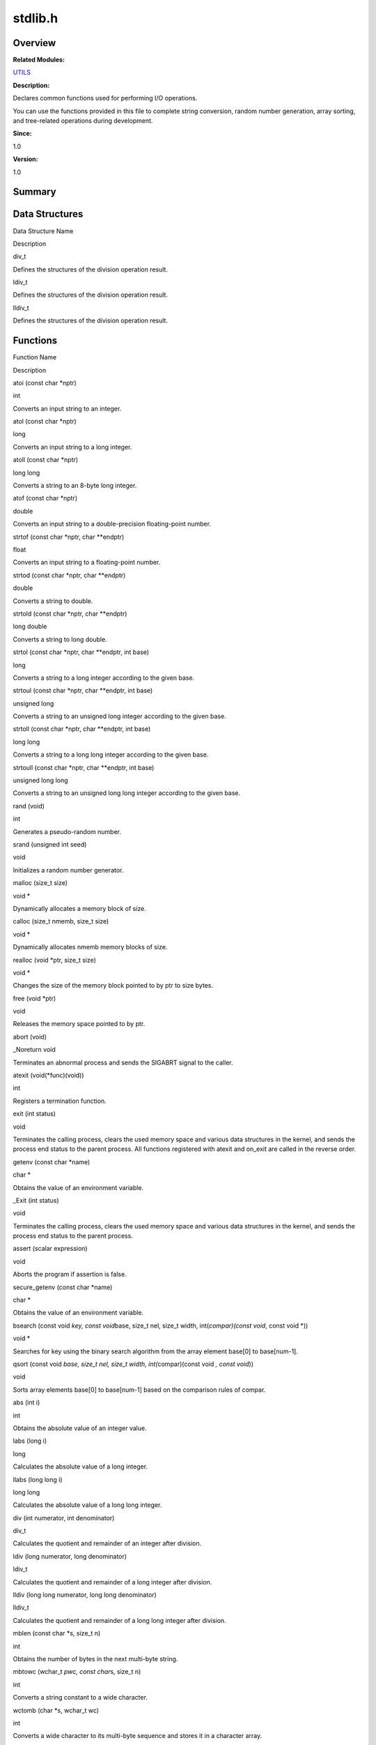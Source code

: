 stdlib.h
========

**Overview**\ 
--------------

**Related Modules:**

`UTILS <utils.rst>`__

**Description:**

Declares common functions used for performing I/O operations.

You can use the functions provided in this file to complete string
conversion, random number generation, array sorting, and tree-related
operations during development.

**Since:**

1.0

**Version:**

1.0

**Summary**\ 
-------------

Data Structures
---------------

.. raw:: html

   <table>

.. raw:: html

   <thead align="left">

.. raw:: html

   <tr id="row127512637084832">

.. raw:: html

   <th class="cellrowborder" valign="top" width="50%" id="mcps1.1.3.1.1">

.. raw:: html

   <p id="p1680630344084832">

Data Structure Name

.. raw:: html

   </p>

.. raw:: html

   </th>

.. raw:: html

   <th class="cellrowborder" valign="top" width="50%" id="mcps1.1.3.1.2">

.. raw:: html

   <p id="p928033290084832">

Description

.. raw:: html

   </p>

.. raw:: html

   </th>

.. raw:: html

   </tr>

.. raw:: html

   </thead>

.. raw:: html

   <tbody>

.. raw:: html

   <tr id="row1748123506084832">

.. raw:: html

   <td class="cellrowborder" valign="top" width="50%" headers="mcps1.1.3.1.1 ">

.. raw:: html

   <p id="p655384254084832">

div_t

.. raw:: html

   </p>

.. raw:: html

   </td>

.. raw:: html

   <td class="cellrowborder" valign="top" width="50%" headers="mcps1.1.3.1.2 ">

.. raw:: html

   <p id="p2093190203084832">

Defines the structures of the division operation result.

.. raw:: html

   </p>

.. raw:: html

   </td>

.. raw:: html

   </tr>

.. raw:: html

   <tr id="row105110466084832">

.. raw:: html

   <td class="cellrowborder" valign="top" width="50%" headers="mcps1.1.3.1.1 ">

.. raw:: html

   <p id="p556094150084832">

ldiv_t

.. raw:: html

   </p>

.. raw:: html

   </td>

.. raw:: html

   <td class="cellrowborder" valign="top" width="50%" headers="mcps1.1.3.1.2 ">

.. raw:: html

   <p id="p307598728084832">

Defines the structures of the division operation result.

.. raw:: html

   </p>

.. raw:: html

   </td>

.. raw:: html

   </tr>

.. raw:: html

   <tr id="row540001421084832">

.. raw:: html

   <td class="cellrowborder" valign="top" width="50%" headers="mcps1.1.3.1.1 ">

.. raw:: html

   <p id="p1833860202084832">

lldiv_t

.. raw:: html

   </p>

.. raw:: html

   </td>

.. raw:: html

   <td class="cellrowborder" valign="top" width="50%" headers="mcps1.1.3.1.2 ">

.. raw:: html

   <p id="p474333151084832">

Defines the structures of the division operation result.

.. raw:: html

   </p>

.. raw:: html

   </td>

.. raw:: html

   </tr>

.. raw:: html

   </tbody>

.. raw:: html

   </table>

Functions
---------

.. raw:: html

   <table>

.. raw:: html

   <thead align="left">

.. raw:: html

   <tr id="row714379489084832">

.. raw:: html

   <th class="cellrowborder" valign="top" width="50%" id="mcps1.1.3.1.1">

.. raw:: html

   <p id="p1505502967084832">

Function Name

.. raw:: html

   </p>

.. raw:: html

   </th>

.. raw:: html

   <th class="cellrowborder" valign="top" width="50%" id="mcps1.1.3.1.2">

.. raw:: html

   <p id="p306642401084832">

Description

.. raw:: html

   </p>

.. raw:: html

   </th>

.. raw:: html

   </tr>

.. raw:: html

   </thead>

.. raw:: html

   <tbody>

.. raw:: html

   <tr id="row1209749793084832">

.. raw:: html

   <td class="cellrowborder" valign="top" width="50%" headers="mcps1.1.3.1.1 ">

.. raw:: html

   <p id="p1748058286084832">

atoi (const char \*nptr)

.. raw:: html

   </p>

.. raw:: html

   </td>

.. raw:: html

   <td class="cellrowborder" valign="top" width="50%" headers="mcps1.1.3.1.2 ">

.. raw:: html

   <p id="p798207353084832">

int

.. raw:: html

   </p>

.. raw:: html

   <p id="p1722566886084832">

Converts an input string to an integer.

.. raw:: html

   </p>

.. raw:: html

   </td>

.. raw:: html

   </tr>

.. raw:: html

   <tr id="row1112957820084832">

.. raw:: html

   <td class="cellrowborder" valign="top" width="50%" headers="mcps1.1.3.1.1 ">

.. raw:: html

   <p id="p574025708084832">

atol (const char \*nptr)

.. raw:: html

   </p>

.. raw:: html

   </td>

.. raw:: html

   <td class="cellrowborder" valign="top" width="50%" headers="mcps1.1.3.1.2 ">

.. raw:: html

   <p id="p2100424477084832">

long

.. raw:: html

   </p>

.. raw:: html

   <p id="p494946342084832">

Converts an input string to a long integer.

.. raw:: html

   </p>

.. raw:: html

   </td>

.. raw:: html

   </tr>

.. raw:: html

   <tr id="row717775844084832">

.. raw:: html

   <td class="cellrowborder" valign="top" width="50%" headers="mcps1.1.3.1.1 ">

.. raw:: html

   <p id="p740509951084832">

atoll (const char \*nptr)

.. raw:: html

   </p>

.. raw:: html

   </td>

.. raw:: html

   <td class="cellrowborder" valign="top" width="50%" headers="mcps1.1.3.1.2 ">

.. raw:: html

   <p id="p911654043084832">

long long

.. raw:: html

   </p>

.. raw:: html

   <p id="p348757352084832">

Converts a string to an 8-byte long integer.

.. raw:: html

   </p>

.. raw:: html

   </td>

.. raw:: html

   </tr>

.. raw:: html

   <tr id="row1351061174084832">

.. raw:: html

   <td class="cellrowborder" valign="top" width="50%" headers="mcps1.1.3.1.1 ">

.. raw:: html

   <p id="p231722885084832">

atof (const char \*nptr)

.. raw:: html

   </p>

.. raw:: html

   </td>

.. raw:: html

   <td class="cellrowborder" valign="top" width="50%" headers="mcps1.1.3.1.2 ">

.. raw:: html

   <p id="p704423958084832">

double

.. raw:: html

   </p>

.. raw:: html

   <p id="p976155908084832">

Converts an input string to a double-precision floating-point number.

.. raw:: html

   </p>

.. raw:: html

   </td>

.. raw:: html

   </tr>

.. raw:: html

   <tr id="row676874445084832">

.. raw:: html

   <td class="cellrowborder" valign="top" width="50%" headers="mcps1.1.3.1.1 ">

.. raw:: html

   <p id="p1161422051084832">

strtof (const char \*nptr, char \**endptr)

.. raw:: html

   </p>

.. raw:: html

   </td>

.. raw:: html

   <td class="cellrowborder" valign="top" width="50%" headers="mcps1.1.3.1.2 ">

.. raw:: html

   <p id="p2045658898084832">

float

.. raw:: html

   </p>

.. raw:: html

   <p id="p352201677084832">

Converts an input string to a floating-point number.

.. raw:: html

   </p>

.. raw:: html

   </td>

.. raw:: html

   </tr>

.. raw:: html

   <tr id="row1992642683084832">

.. raw:: html

   <td class="cellrowborder" valign="top" width="50%" headers="mcps1.1.3.1.1 ">

.. raw:: html

   <p id="p1106188049084832">

strtod (const char \*nptr, char \**endptr)

.. raw:: html

   </p>

.. raw:: html

   </td>

.. raw:: html

   <td class="cellrowborder" valign="top" width="50%" headers="mcps1.1.3.1.2 ">

.. raw:: html

   <p id="p1410959504084832">

double

.. raw:: html

   </p>

.. raw:: html

   <p id="p1795710674084832">

Converts a string to double.

.. raw:: html

   </p>

.. raw:: html

   </td>

.. raw:: html

   </tr>

.. raw:: html

   <tr id="row1920348406084832">

.. raw:: html

   <td class="cellrowborder" valign="top" width="50%" headers="mcps1.1.3.1.1 ">

.. raw:: html

   <p id="p1683345467084832">

strtold (const char \*nptr, char \**endptr)

.. raw:: html

   </p>

.. raw:: html

   </td>

.. raw:: html

   <td class="cellrowborder" valign="top" width="50%" headers="mcps1.1.3.1.2 ">

.. raw:: html

   <p id="p739945931084832">

long double

.. raw:: html

   </p>

.. raw:: html

   <p id="p1918766759084832">

Converts a string to long double.

.. raw:: html

   </p>

.. raw:: html

   </td>

.. raw:: html

   </tr>

.. raw:: html

   <tr id="row1336163533084832">

.. raw:: html

   <td class="cellrowborder" valign="top" width="50%" headers="mcps1.1.3.1.1 ">

.. raw:: html

   <p id="p1026574721084832">

strtol (const char \*nptr, char \**endptr, int base)

.. raw:: html

   </p>

.. raw:: html

   </td>

.. raw:: html

   <td class="cellrowborder" valign="top" width="50%" headers="mcps1.1.3.1.2 ">

.. raw:: html

   <p id="p380625717084832">

long

.. raw:: html

   </p>

.. raw:: html

   <p id="p1698089987084832">

Converts a string to a long integer according to the given base.

.. raw:: html

   </p>

.. raw:: html

   </td>

.. raw:: html

   </tr>

.. raw:: html

   <tr id="row2085102307084832">

.. raw:: html

   <td class="cellrowborder" valign="top" width="50%" headers="mcps1.1.3.1.1 ">

.. raw:: html

   <p id="p1846766153084832">

strtoul (const char \*nptr, char \**endptr, int base)

.. raw:: html

   </p>

.. raw:: html

   </td>

.. raw:: html

   <td class="cellrowborder" valign="top" width="50%" headers="mcps1.1.3.1.2 ">

.. raw:: html

   <p id="p595943290084832">

unsigned long

.. raw:: html

   </p>

.. raw:: html

   <p id="p44100387084832">

Converts a string to an unsigned long integer according to the given
base.

.. raw:: html

   </p>

.. raw:: html

   </td>

.. raw:: html

   </tr>

.. raw:: html

   <tr id="row1253348033084832">

.. raw:: html

   <td class="cellrowborder" valign="top" width="50%" headers="mcps1.1.3.1.1 ">

.. raw:: html

   <p id="p1806731374084832">

strtoll (const char \*nptr, char \**endptr, int base)

.. raw:: html

   </p>

.. raw:: html

   </td>

.. raw:: html

   <td class="cellrowborder" valign="top" width="50%" headers="mcps1.1.3.1.2 ">

.. raw:: html

   <p id="p1123597797084832">

long long

.. raw:: html

   </p>

.. raw:: html

   <p id="p1569635353084832">

Converts a string to a long long integer according to the given base.

.. raw:: html

   </p>

.. raw:: html

   </td>

.. raw:: html

   </tr>

.. raw:: html

   <tr id="row1300064742084832">

.. raw:: html

   <td class="cellrowborder" valign="top" width="50%" headers="mcps1.1.3.1.1 ">

.. raw:: html

   <p id="p42939229084832">

strtoull (const char \*nptr, char \**endptr, int base)

.. raw:: html

   </p>

.. raw:: html

   </td>

.. raw:: html

   <td class="cellrowborder" valign="top" width="50%" headers="mcps1.1.3.1.2 ">

.. raw:: html

   <p id="p1087519029084832">

unsigned long long

.. raw:: html

   </p>

.. raw:: html

   <p id="p2076296619084832">

Converts a string to an unsigned long long integer according to the
given base.

.. raw:: html

   </p>

.. raw:: html

   </td>

.. raw:: html

   </tr>

.. raw:: html

   <tr id="row136827969084832">

.. raw:: html

   <td class="cellrowborder" valign="top" width="50%" headers="mcps1.1.3.1.1 ">

.. raw:: html

   <p id="p208394531084832">

rand (void)

.. raw:: html

   </p>

.. raw:: html

   </td>

.. raw:: html

   <td class="cellrowborder" valign="top" width="50%" headers="mcps1.1.3.1.2 ">

.. raw:: html

   <p id="p2064072032084832">

int

.. raw:: html

   </p>

.. raw:: html

   <p id="p430704822084832">

Generates a pseudo-random number.

.. raw:: html

   </p>

.. raw:: html

   </td>

.. raw:: html

   </tr>

.. raw:: html

   <tr id="row603041640084832">

.. raw:: html

   <td class="cellrowborder" valign="top" width="50%" headers="mcps1.1.3.1.1 ">

.. raw:: html

   <p id="p379859689084832">

srand (unsigned int seed)

.. raw:: html

   </p>

.. raw:: html

   </td>

.. raw:: html

   <td class="cellrowborder" valign="top" width="50%" headers="mcps1.1.3.1.2 ">

.. raw:: html

   <p id="p1590042034084832">

void

.. raw:: html

   </p>

.. raw:: html

   <p id="p1400044291084832">

Initializes a random number generator.

.. raw:: html

   </p>

.. raw:: html

   </td>

.. raw:: html

   </tr>

.. raw:: html

   <tr id="row791044016084832">

.. raw:: html

   <td class="cellrowborder" valign="top" width="50%" headers="mcps1.1.3.1.1 ">

.. raw:: html

   <p id="p1028840323084832">

malloc (size_t size)

.. raw:: html

   </p>

.. raw:: html

   </td>

.. raw:: html

   <td class="cellrowborder" valign="top" width="50%" headers="mcps1.1.3.1.2 ">

.. raw:: html

   <p id="p1023808841084832">

void \*

.. raw:: html

   </p>

.. raw:: html

   <p id="p2141908212084832">

Dynamically allocates a memory block of size.

.. raw:: html

   </p>

.. raw:: html

   </td>

.. raw:: html

   </tr>

.. raw:: html

   <tr id="row746486176084832">

.. raw:: html

   <td class="cellrowborder" valign="top" width="50%" headers="mcps1.1.3.1.1 ">

.. raw:: html

   <p id="p790813357084832">

calloc (size_t nmemb, size_t size)

.. raw:: html

   </p>

.. raw:: html

   </td>

.. raw:: html

   <td class="cellrowborder" valign="top" width="50%" headers="mcps1.1.3.1.2 ">

.. raw:: html

   <p id="p909345304084832">

void \*

.. raw:: html

   </p>

.. raw:: html

   <p id="p1879870317084832">

Dynamically allocates nmemb memory blocks of size.

.. raw:: html

   </p>

.. raw:: html

   </td>

.. raw:: html

   </tr>

.. raw:: html

   <tr id="row1769670915084832">

.. raw:: html

   <td class="cellrowborder" valign="top" width="50%" headers="mcps1.1.3.1.1 ">

.. raw:: html

   <p id="p1947998272084832">

realloc (void \*ptr, size_t size)

.. raw:: html

   </p>

.. raw:: html

   </td>

.. raw:: html

   <td class="cellrowborder" valign="top" width="50%" headers="mcps1.1.3.1.2 ">

.. raw:: html

   <p id="p567818960084832">

void \*

.. raw:: html

   </p>

.. raw:: html

   <p id="p1113211466084832">

Changes the size of the memory block pointed to by ptr to size bytes.

.. raw:: html

   </p>

.. raw:: html

   </td>

.. raw:: html

   </tr>

.. raw:: html

   <tr id="row1303731371084832">

.. raw:: html

   <td class="cellrowborder" valign="top" width="50%" headers="mcps1.1.3.1.1 ">

.. raw:: html

   <p id="p33880578084832">

free (void \*ptr)

.. raw:: html

   </p>

.. raw:: html

   </td>

.. raw:: html

   <td class="cellrowborder" valign="top" width="50%" headers="mcps1.1.3.1.2 ">

.. raw:: html

   <p id="p874506695084832">

void

.. raw:: html

   </p>

.. raw:: html

   <p id="p2137545266084832">

Releases the memory space pointed to by ptr.

.. raw:: html

   </p>

.. raw:: html

   </td>

.. raw:: html

   </tr>

.. raw:: html

   <tr id="row445301393084832">

.. raw:: html

   <td class="cellrowborder" valign="top" width="50%" headers="mcps1.1.3.1.1 ">

.. raw:: html

   <p id="p864404086084832">

abort (void)

.. raw:: html

   </p>

.. raw:: html

   </td>

.. raw:: html

   <td class="cellrowborder" valign="top" width="50%" headers="mcps1.1.3.1.2 ">

.. raw:: html

   <p id="p269857679084832">

\_Noreturn void

.. raw:: html

   </p>

.. raw:: html

   <p id="p685761061084832">

Terminates an abnormal process and sends the SIGABRT signal to the
caller.

.. raw:: html

   </p>

.. raw:: html

   </td>

.. raw:: html

   </tr>

.. raw:: html

   <tr id="row1807323102084832">

.. raw:: html

   <td class="cellrowborder" valign="top" width="50%" headers="mcps1.1.3.1.1 ">

.. raw:: html

   <p id="p1134742345084832">

atexit (void(*func)(void))

.. raw:: html

   </p>

.. raw:: html

   </td>

.. raw:: html

   <td class="cellrowborder" valign="top" width="50%" headers="mcps1.1.3.1.2 ">

.. raw:: html

   <p id="p1296076036084832">

int

.. raw:: html

   </p>

.. raw:: html

   <p id="p196059231084832">

Registers a termination function.

.. raw:: html

   </p>

.. raw:: html

   </td>

.. raw:: html

   </tr>

.. raw:: html

   <tr id="row82208269084832">

.. raw:: html

   <td class="cellrowborder" valign="top" width="50%" headers="mcps1.1.3.1.1 ">

.. raw:: html

   <p id="p1970958983084832">

exit (int status)

.. raw:: html

   </p>

.. raw:: html

   </td>

.. raw:: html

   <td class="cellrowborder" valign="top" width="50%" headers="mcps1.1.3.1.2 ">

.. raw:: html

   <p id="p1632314361084832">

void

.. raw:: html

   </p>

.. raw:: html

   <p id="p1730600708084832">

Terminates the calling process, clears the used memory space and various
data structures in the kernel, and sends the process end status to the
parent process. All functions registered with atexit and on_exit are
called in the reverse order.

.. raw:: html

   </p>

.. raw:: html

   </td>

.. raw:: html

   </tr>

.. raw:: html

   <tr id="row2074483036084832">

.. raw:: html

   <td class="cellrowborder" valign="top" width="50%" headers="mcps1.1.3.1.1 ">

.. raw:: html

   <p id="p1310015515084832">

getenv (const char \*name)

.. raw:: html

   </p>

.. raw:: html

   </td>

.. raw:: html

   <td class="cellrowborder" valign="top" width="50%" headers="mcps1.1.3.1.2 ">

.. raw:: html

   <p id="p547927553084832">

char \*

.. raw:: html

   </p>

.. raw:: html

   <p id="p1535463229084832">

Obtains the value of an environment variable.

.. raw:: html

   </p>

.. raw:: html

   </td>

.. raw:: html

   </tr>

.. raw:: html

   <tr id="row1096475904084832">

.. raw:: html

   <td class="cellrowborder" valign="top" width="50%" headers="mcps1.1.3.1.1 ">

.. raw:: html

   <p id="p376654299084832">

\_Exit (int status)

.. raw:: html

   </p>

.. raw:: html

   </td>

.. raw:: html

   <td class="cellrowborder" valign="top" width="50%" headers="mcps1.1.3.1.2 ">

.. raw:: html

   <p id="p319452151084832">

void

.. raw:: html

   </p>

.. raw:: html

   <p id="p1666365721084832">

Terminates the calling process, clears the used memory space and various
data structures in the kernel, and sends the process end status to the
parent process.

.. raw:: html

   </p>

.. raw:: html

   </td>

.. raw:: html

   </tr>

.. raw:: html

   <tr id="row1985344947084832">

.. raw:: html

   <td class="cellrowborder" valign="top" width="50%" headers="mcps1.1.3.1.1 ">

.. raw:: html

   <p id="p1808503405084832">

assert (scalar expression)

.. raw:: html

   </p>

.. raw:: html

   </td>

.. raw:: html

   <td class="cellrowborder" valign="top" width="50%" headers="mcps1.1.3.1.2 ">

.. raw:: html

   <p id="p1507055619084832">

void

.. raw:: html

   </p>

.. raw:: html

   <p id="p1602364485084832">

Aborts the program if assertion is false.

.. raw:: html

   </p>

.. raw:: html

   </td>

.. raw:: html

   </tr>

.. raw:: html

   <tr id="row1212697377084832">

.. raw:: html

   <td class="cellrowborder" valign="top" width="50%" headers="mcps1.1.3.1.1 ">

.. raw:: html

   <p id="p385793318084832">

secure_getenv (const char \*name)

.. raw:: html

   </p>

.. raw:: html

   </td>

.. raw:: html

   <td class="cellrowborder" valign="top" width="50%" headers="mcps1.1.3.1.2 ">

.. raw:: html

   <p id="p978435785084832">

char \*

.. raw:: html

   </p>

.. raw:: html

   <p id="p1060394490084832">

Obtains the value of an environment variable.

.. raw:: html

   </p>

.. raw:: html

   </td>

.. raw:: html

   </tr>

.. raw:: html

   <tr id="row1825121899084832">

.. raw:: html

   <td class="cellrowborder" valign="top" width="50%" headers="mcps1.1.3.1.1 ">

.. raw:: html

   <p id="p1850256098084832">

bsearch (const void *key, const void*\ base, size_t nel, size_t width,
int(*compar)(const void*, const void \*))

.. raw:: html

   </p>

.. raw:: html

   </td>

.. raw:: html

   <td class="cellrowborder" valign="top" width="50%" headers="mcps1.1.3.1.2 ">

.. raw:: html

   <p id="p215358437084832">

void \*

.. raw:: html

   </p>

.. raw:: html

   <p id="p1928528991084832">

Searches for key using the binary search algorithm from the array
element base[0] to base[num-1].

.. raw:: html

   </p>

.. raw:: html

   </td>

.. raw:: html

   </tr>

.. raw:: html

   <tr id="row313543150084832">

.. raw:: html

   <td class="cellrowborder" valign="top" width="50%" headers="mcps1.1.3.1.1 ">

.. raw:: html

   <p id="p2117943289084832">

qsort (const void *base, size_t nel, size_t width, int(*\ compar)(const
void *, const void*))

.. raw:: html

   </p>

.. raw:: html

   </td>

.. raw:: html

   <td class="cellrowborder" valign="top" width="50%" headers="mcps1.1.3.1.2 ">

.. raw:: html

   <p id="p256346286084832">

void

.. raw:: html

   </p>

.. raw:: html

   <p id="p394815720084832">

Sorts array elements base[0] to base[num-1] based on the comparison
rules of compar.

.. raw:: html

   </p>

.. raw:: html

   </td>

.. raw:: html

   </tr>

.. raw:: html

   <tr id="row765004102084832">

.. raw:: html

   <td class="cellrowborder" valign="top" width="50%" headers="mcps1.1.3.1.1 ">

.. raw:: html

   <p id="p1261077937084832">

abs (int i)

.. raw:: html

   </p>

.. raw:: html

   </td>

.. raw:: html

   <td class="cellrowborder" valign="top" width="50%" headers="mcps1.1.3.1.2 ">

.. raw:: html

   <p id="p276165981084832">

int

.. raw:: html

   </p>

.. raw:: html

   <p id="p1611203407084832">

Obtains the absolute value of an integer value.

.. raw:: html

   </p>

.. raw:: html

   </td>

.. raw:: html

   </tr>

.. raw:: html

   <tr id="row1040373189084832">

.. raw:: html

   <td class="cellrowborder" valign="top" width="50%" headers="mcps1.1.3.1.1 ">

.. raw:: html

   <p id="p1403733101084832">

labs (long i)

.. raw:: html

   </p>

.. raw:: html

   </td>

.. raw:: html

   <td class="cellrowborder" valign="top" width="50%" headers="mcps1.1.3.1.2 ">

.. raw:: html

   <p id="p1911387447084832">

long

.. raw:: html

   </p>

.. raw:: html

   <p id="p335769059084832">

Calculates the absolute value of a long integer.

.. raw:: html

   </p>

.. raw:: html

   </td>

.. raw:: html

   </tr>

.. raw:: html

   <tr id="row230683590084832">

.. raw:: html

   <td class="cellrowborder" valign="top" width="50%" headers="mcps1.1.3.1.1 ">

.. raw:: html

   <p id="p578838337084832">

llabs (long long i)

.. raw:: html

   </p>

.. raw:: html

   </td>

.. raw:: html

   <td class="cellrowborder" valign="top" width="50%" headers="mcps1.1.3.1.2 ">

.. raw:: html

   <p id="p1023795310084832">

long long

.. raw:: html

   </p>

.. raw:: html

   <p id="p1909582844084832">

Calculates the absolute value of a long long integer.

.. raw:: html

   </p>

.. raw:: html

   </td>

.. raw:: html

   </tr>

.. raw:: html

   <tr id="row1430343727084832">

.. raw:: html

   <td class="cellrowborder" valign="top" width="50%" headers="mcps1.1.3.1.1 ">

.. raw:: html

   <p id="p1886094066084832">

div (int numerator, int denominator)

.. raw:: html

   </p>

.. raw:: html

   </td>

.. raw:: html

   <td class="cellrowborder" valign="top" width="50%" headers="mcps1.1.3.1.2 ">

.. raw:: html

   <p id="p284054480084832">

div_t

.. raw:: html

   </p>

.. raw:: html

   <p id="p1375642757084832">

Calculates the quotient and remainder of an integer after division.

.. raw:: html

   </p>

.. raw:: html

   </td>

.. raw:: html

   </tr>

.. raw:: html

   <tr id="row1135811021084832">

.. raw:: html

   <td class="cellrowborder" valign="top" width="50%" headers="mcps1.1.3.1.1 ">

.. raw:: html

   <p id="p880639760084832">

ldiv (long numerator, long denominator)

.. raw:: html

   </p>

.. raw:: html

   </td>

.. raw:: html

   <td class="cellrowborder" valign="top" width="50%" headers="mcps1.1.3.1.2 ">

.. raw:: html

   <p id="p904883471084832">

ldiv_t

.. raw:: html

   </p>

.. raw:: html

   <p id="p1369135024084832">

Calculates the quotient and remainder of a long integer after division.

.. raw:: html

   </p>

.. raw:: html

   </td>

.. raw:: html

   </tr>

.. raw:: html

   <tr id="row736863588084832">

.. raw:: html

   <td class="cellrowborder" valign="top" width="50%" headers="mcps1.1.3.1.1 ">

.. raw:: html

   <p id="p699392952084832">

lldiv (long long numerator, long long denominator)

.. raw:: html

   </p>

.. raw:: html

   </td>

.. raw:: html

   <td class="cellrowborder" valign="top" width="50%" headers="mcps1.1.3.1.2 ">

.. raw:: html

   <p id="p1324436832084832">

lldiv_t

.. raw:: html

   </p>

.. raw:: html

   <p id="p355490799084832">

Calculates the quotient and remainder of a long long integer after
division.

.. raw:: html

   </p>

.. raw:: html

   </td>

.. raw:: html

   </tr>

.. raw:: html

   <tr id="row1247197290084832">

.. raw:: html

   <td class="cellrowborder" valign="top" width="50%" headers="mcps1.1.3.1.1 ">

.. raw:: html

   <p id="p2027083544084832">

mblen (const char \*s, size_t n)

.. raw:: html

   </p>

.. raw:: html

   </td>

.. raw:: html

   <td class="cellrowborder" valign="top" width="50%" headers="mcps1.1.3.1.2 ">

.. raw:: html

   <p id="p611765442084832">

int

.. raw:: html

   </p>

.. raw:: html

   <p id="p1002690792084832">

Obtains the number of bytes in the next multi-byte string.

.. raw:: html

   </p>

.. raw:: html

   </td>

.. raw:: html

   </tr>

.. raw:: html

   <tr id="row19013180084832">

.. raw:: html

   <td class="cellrowborder" valign="top" width="50%" headers="mcps1.1.3.1.1 ">

.. raw:: html

   <p id="p339657616084832">

mbtowc (wchar_t *pwc, const char*\ s, size_t n)

.. raw:: html

   </p>

.. raw:: html

   </td>

.. raw:: html

   <td class="cellrowborder" valign="top" width="50%" headers="mcps1.1.3.1.2 ">

.. raw:: html

   <p id="p1892211320084832">

int

.. raw:: html

   </p>

.. raw:: html

   <p id="p1801291671084832">

Converts a string constant to a wide character.

.. raw:: html

   </p>

.. raw:: html

   </td>

.. raw:: html

   </tr>

.. raw:: html

   <tr id="row1852174497084832">

.. raw:: html

   <td class="cellrowborder" valign="top" width="50%" headers="mcps1.1.3.1.1 ">

.. raw:: html

   <p id="p911773264084832">

wctomb (char \*s, wchar_t wc)

.. raw:: html

   </p>

.. raw:: html

   </td>

.. raw:: html

   <td class="cellrowborder" valign="top" width="50%" headers="mcps1.1.3.1.2 ">

.. raw:: html

   <p id="p968190701084832">

int

.. raw:: html

   </p>

.. raw:: html

   <p id="p127608051084832">

Converts a wide character to its multi-byte sequence and stores it in a
character array.

.. raw:: html

   </p>

.. raw:: html

   </td>

.. raw:: html

   </tr>

.. raw:: html

   <tr id="row897229330084832">

.. raw:: html

   <td class="cellrowborder" valign="top" width="50%" headers="mcps1.1.3.1.1 ">

.. raw:: html

   <p id="p478308781084832">

mbstowcs (wchar_t *dest, const char*\ src, size_t n)

.. raw:: html

   </p>

.. raw:: html

   </td>

.. raw:: html

   <td class="cellrowborder" valign="top" width="50%" headers="mcps1.1.3.1.2 ">

.. raw:: html

   <p id="p1095807620084832">

size_t

.. raw:: html

   </p>

.. raw:: html

   <p id="p1740022235084832">

Converts a multi-byte string to a wide-character string.

.. raw:: html

   </p>

.. raw:: html

   </td>

.. raw:: html

   </tr>

.. raw:: html

   <tr id="row944754627084832">

.. raw:: html

   <td class="cellrowborder" valign="top" width="50%" headers="mcps1.1.3.1.1 ">

.. raw:: html

   <p id="p1183168808084832">

wcstombs (char *dest, const wchar_t*\ src, size_t n)

.. raw:: html

   </p>

.. raw:: html

   </td>

.. raw:: html

   <td class="cellrowborder" valign="top" width="50%" headers="mcps1.1.3.1.2 ">

.. raw:: html

   <p id="p64291216084832">

size_t

.. raw:: html

   </p>

.. raw:: html

   <p id="p1795419459084832">

Converts a wide-character string to a multi-byte string.

.. raw:: html

   </p>

.. raw:: html

   </td>

.. raw:: html

   </tr>

.. raw:: html

   <tr id="row4388762084832">

.. raw:: html

   <td class="cellrowborder" valign="top" width="50%" headers="mcps1.1.3.1.1 ">

.. raw:: html

   <p id="p210800020084832">

posix_memalign (void \**memptr, size_t alignment, size_t size)

.. raw:: html

   </p>

.. raw:: html

   </td>

.. raw:: html

   <td class="cellrowborder" valign="top" width="50%" headers="mcps1.1.3.1.2 ">

.. raw:: html

   <p id="p1179859363084832">

int

.. raw:: html

   </p>

.. raw:: html

   <p id="p833373072084832">

Allocates memory with the specified size based on the given alignment.

.. raw:: html

   </p>

.. raw:: html

   </td>

.. raw:: html

   </tr>

.. raw:: html

   <tr id="row1759575950084832">

.. raw:: html

   <td class="cellrowborder" valign="top" width="50%" headers="mcps1.1.3.1.1 ">

.. raw:: html

   <p id="p461315676084832">

setenv (const char *name, const char*\ value, int overwrite)

.. raw:: html

   </p>

.. raw:: html

   </td>

.. raw:: html

   <td class="cellrowborder" valign="top" width="50%" headers="mcps1.1.3.1.2 ">

.. raw:: html

   <p id="p245698113084832">

int

.. raw:: html

   </p>

.. raw:: html

   <p id="p2022391208084832">

Add or change an environment variable.

.. raw:: html

   </p>

.. raw:: html

   </td>

.. raw:: html

   </tr>

.. raw:: html

   <tr id="row784361885084832">

.. raw:: html

   <td class="cellrowborder" valign="top" width="50%" headers="mcps1.1.3.1.1 ">

.. raw:: html

   <p id="p1135888441084832">

unsetenv (const char \*name)

.. raw:: html

   </p>

.. raw:: html

   </td>

.. raw:: html

   <td class="cellrowborder" valign="top" width="50%" headers="mcps1.1.3.1.2 ">

.. raw:: html

   <p id="p1128303864084832">

int

.. raw:: html

   </p>

.. raw:: html

   <p id="p228380712084832">

Deletes an environment variable.

.. raw:: html

   </p>

.. raw:: html

   </td>

.. raw:: html

   </tr>

.. raw:: html

   <tr id="row1387201459084832">

.. raw:: html

   <td class="cellrowborder" valign="top" width="50%" headers="mcps1.1.3.1.1 ">

.. raw:: html

   <p id="p1366428870084832">

mkstemp (char \*template)

.. raw:: html

   </p>

.. raw:: html

   </td>

.. raw:: html

   <td class="cellrowborder" valign="top" width="50%" headers="mcps1.1.3.1.2 ">

.. raw:: html

   <p id="p1172250389084832">

int

.. raw:: html

   </p>

.. raw:: html

   <p id="p88058464084832">

Creates and opens a unique temporary file.

.. raw:: html

   </p>

.. raw:: html

   </td>

.. raw:: html

   </tr>

.. raw:: html

   <tr id="row1955466476084832">

.. raw:: html

   <td class="cellrowborder" valign="top" width="50%" headers="mcps1.1.3.1.1 ">

.. raw:: html

   <p id="p58320569084832">

mkostemp (char \*template, int flags)

.. raw:: html

   </p>

.. raw:: html

   </td>

.. raw:: html

   <td class="cellrowborder" valign="top" width="50%" headers="mcps1.1.3.1.2 ">

.. raw:: html

   <p id="p54461711084832">

int

.. raw:: html

   </p>

.. raw:: html

   <p id="p732703358084832">

Creates and opens a unique temporary file.

.. raw:: html

   </p>

.. raw:: html

   </td>

.. raw:: html

   </tr>

.. raw:: html

   <tr id="row1758005359084832">

.. raw:: html

   <td class="cellrowborder" valign="top" width="50%" headers="mcps1.1.3.1.1 ">

.. raw:: html

   <p id="p1311685104084832">

mkdtemp (char \*template)

.. raw:: html

   </p>

.. raw:: html

   </td>

.. raw:: html

   <td class="cellrowborder" valign="top" width="50%" headers="mcps1.1.3.1.2 ">

.. raw:: html

   <p id="p1121000261084832">

char \*

.. raw:: html

   </p>

.. raw:: html

   <p id="p874504239084832">

Creates a unique temporary directory based on template.

.. raw:: html

   </p>

.. raw:: html

   </td>

.. raw:: html

   </tr>

.. raw:: html

   <tr id="row1052096750084832">

.. raw:: html

   <td class="cellrowborder" valign="top" width="50%" headers="mcps1.1.3.1.1 ">

.. raw:: html

   <p id="p1405216050084832">

getsubopt (char **optionp, char const\ tokens, char**\ valuep)

.. raw:: html

   </p>

.. raw:: html

   </td>

.. raw:: html

   <td class="cellrowborder" valign="top" width="50%" headers="mcps1.1.3.1.2 ">

.. raw:: html

   <p id="p203499417084832">

int

.. raw:: html

   </p>

.. raw:: html

   <p id="p157463452084832">

Processes the parameters of an option in the command line.

.. raw:: html

   </p>

.. raw:: html

   </td>

.. raw:: html

   </tr>

.. raw:: html

   <tr id="row1253296739084832">

.. raw:: html

   <td class="cellrowborder" valign="top" width="50%" headers="mcps1.1.3.1.1 ">

.. raw:: html

   <p id="p640449153084832">

rand_r (unsigned \*seedp)

.. raw:: html

   </p>

.. raw:: html

   </td>

.. raw:: html

   <td class="cellrowborder" valign="top" width="50%" headers="mcps1.1.3.1.2 ">

.. raw:: html

   <p id="p772858591084832">

int

.. raw:: html

   </p>

.. raw:: html

   <p id="p2006507283084832">

Generates a pseudo-random number.

.. raw:: html

   </p>

.. raw:: html

   </td>

.. raw:: html

   </tr>

.. raw:: html

   <tr id="row414559647084832">

.. raw:: html

   <td class="cellrowborder" valign="top" width="50%" headers="mcps1.1.3.1.1 ">

.. raw:: html

   <p id="p993618162084832">

realpath (const char \*__restrict path, char \*__restrict resolved)

.. raw:: html

   </p>

.. raw:: html

   </td>

.. raw:: html

   <td class="cellrowborder" valign="top" width="50%" headers="mcps1.1.3.1.2 ">

.. raw:: html

   <p id="p1820812200084832">

char \*

.. raw:: html

   </p>

.. raw:: html

   <p id="p402743314084832">

Obtains a normalized absolute path.

.. raw:: html

   </p>

.. raw:: html

   </td>

.. raw:: html

   </tr>

.. raw:: html

   <tr id="row1352169936084832">

.. raw:: html

   <td class="cellrowborder" valign="top" width="50%" headers="mcps1.1.3.1.1 ">

.. raw:: html

   <p id="p776088862084832">

random (void)

.. raw:: html

   </p>

.. raw:: html

   </td>

.. raw:: html

   <td class="cellrowborder" valign="top" width="50%" headers="mcps1.1.3.1.2 ">

.. raw:: html

   <p id="p1312451093084832">

long int

.. raw:: html

   </p>

.. raw:: html

   <p id="p2116173272084832">

Generates a pseudo-random number.

.. raw:: html

   </p>

.. raw:: html

   </td>

.. raw:: html

   </tr>

.. raw:: html

   <tr id="row599585453084832">

.. raw:: html

   <td class="cellrowborder" valign="top" width="50%" headers="mcps1.1.3.1.1 ">

.. raw:: html

   <p id="p429411021084832">

srandom (unsigned int seed)

.. raw:: html

   </p>

.. raw:: html

   </td>

.. raw:: html

   <td class="cellrowborder" valign="top" width="50%" headers="mcps1.1.3.1.2 ">

.. raw:: html

   <p id="p1664846319084832">

void

.. raw:: html

   </p>

.. raw:: html

   <p id="p840261363084832">

Initializes a random number generator.

.. raw:: html

   </p>

.. raw:: html

   </td>

.. raw:: html

   </tr>

.. raw:: html

   <tr id="row761545988084832">

.. raw:: html

   <td class="cellrowborder" valign="top" width="50%" headers="mcps1.1.3.1.1 ">

.. raw:: html

   <p id="p984427661084832">

initstate (unsigned int seed, char \*state, size_t n)

.. raw:: html

   </p>

.. raw:: html

   </td>

.. raw:: html

   <td class="cellrowborder" valign="top" width="50%" headers="mcps1.1.3.1.2 ">

.. raw:: html

   <p id="p656799385084832">

char \*

.. raw:: html

   </p>

.. raw:: html

   <p id="p1761483155084832">

Initializes a random number generator.

.. raw:: html

   </p>

.. raw:: html

   </td>

.. raw:: html

   </tr>

.. raw:: html

   <tr id="row158232145084832">

.. raw:: html

   <td class="cellrowborder" valign="top" width="50%" headers="mcps1.1.3.1.1 ">

.. raw:: html

   <p id="p780915773084832">

setstate (char \*state)

.. raw:: html

   </p>

.. raw:: html

   </td>

.. raw:: html

   <td class="cellrowborder" valign="top" width="50%" headers="mcps1.1.3.1.2 ">

.. raw:: html

   <p id="p1587167794084832">

char \*

.. raw:: html

   </p>

.. raw:: html

   <p id="p2080220309084832">

Sets the current state list for subsequent random use.

.. raw:: html

   </p>

.. raw:: html

   </td>

.. raw:: html

   </tr>

.. raw:: html

   <tr id="row1192665125084832">

.. raw:: html

   <td class="cellrowborder" valign="top" width="50%" headers="mcps1.1.3.1.1 ">

.. raw:: html

   <p id="p1363284998084832">

putenv (char \*s)

.. raw:: html

   </p>

.. raw:: html

   </td>

.. raw:: html

   <td class="cellrowborder" valign="top" width="50%" headers="mcps1.1.3.1.2 ">

.. raw:: html

   <p id="p213695610084832">

int

.. raw:: html

   </p>

.. raw:: html

   <p id="p1511554770084832">

Configures an environment variable.

.. raw:: html

   </p>

.. raw:: html

   </td>

.. raw:: html

   </tr>

.. raw:: html

   <tr id="row1734189983084832">

.. raw:: html

   <td class="cellrowborder" valign="top" width="50%" headers="mcps1.1.3.1.1 ">

.. raw:: html

   <p id="p1804332640084832">

unlockpt (int fd)

.. raw:: html

   </p>

.. raw:: html

   </td>

.. raw:: html

   <td class="cellrowborder" valign="top" width="50%" headers="mcps1.1.3.1.2 ">

.. raw:: html

   <p id="p1779277042084832">

int

.. raw:: html

   </p>

.. raw:: html

   <p id="p866994824084832">

Unlocks the secondary pseudo terminal corresponding to a primary pseudo
terminal.

.. raw:: html

   </p>

.. raw:: html

   </td>

.. raw:: html

   </tr>

.. raw:: html

   <tr id="row314986015084832">

.. raw:: html

   <td class="cellrowborder" valign="top" width="50%" headers="mcps1.1.3.1.1 ">

.. raw:: html

   <p id="p193167523084832">

ptsname (int fd)

.. raw:: html

   </p>

.. raw:: html

   </td>

.. raw:: html

   <td class="cellrowborder" valign="top" width="50%" headers="mcps1.1.3.1.2 ">

.. raw:: html

   <p id="p623044572084832">

char \*

.. raw:: html

   </p>

.. raw:: html

   <p id="p1642126783084832">

Obtains the name of a pseudo terminal.

.. raw:: html

   </p>

.. raw:: html

   </td>

.. raw:: html

   </tr>

.. raw:: html

   <tr id="row161901268084832">

.. raw:: html

   <td class="cellrowborder" valign="top" width="50%" headers="mcps1.1.3.1.1 ">

.. raw:: html

   <p id="p1772424012084832">

l64a (long value)

.. raw:: html

   </p>

.. raw:: html

   </td>

.. raw:: html

   <td class="cellrowborder" valign="top" width="50%" headers="mcps1.1.3.1.2 ">

.. raw:: html

   <p id="p1025804985084832">

char \*

.. raw:: html

   </p>

.. raw:: html

   <p id="p238726774084832">

Converts a long integer to a 64-bit ASCII string.

.. raw:: html

   </p>

.. raw:: html

   </td>

.. raw:: html

   </tr>

.. raw:: html

   <tr id="row1522826158084832">

.. raw:: html

   <td class="cellrowborder" valign="top" width="50%" headers="mcps1.1.3.1.1 ">

.. raw:: html

   <p id="p586314821084832">

a64l (const char \*str64)

.. raw:: html

   </p>

.. raw:: html

   </td>

.. raw:: html

   <td class="cellrowborder" valign="top" width="50%" headers="mcps1.1.3.1.2 ">

.. raw:: html

   <p id="p1080388300084832">

long

.. raw:: html

   </p>

.. raw:: html

   <p id="p2046510972084832">

Converts between a 32-bit long integer and a little-endian 64-bit ASCII
string.

.. raw:: html

   </p>

.. raw:: html

   </td>

.. raw:: html

   </tr>

.. raw:: html

   <tr id="row409601225084832">

.. raw:: html

   <td class="cellrowborder" valign="top" width="50%" headers="mcps1.1.3.1.1 ">

.. raw:: html

   <p id="p890785684084832">

drand48 (void)

.. raw:: html

   </p>

.. raw:: html

   </td>

.. raw:: html

   <td class="cellrowborder" valign="top" width="50%" headers="mcps1.1.3.1.2 ">

.. raw:: html

   <p id="p1751198613084832">

double

.. raw:: html

   </p>

.. raw:: html

   <p id="p603783100084832">

Obtains a random number.

.. raw:: html

   </p>

.. raw:: html

   </td>

.. raw:: html

   </tr>

.. raw:: html

   <tr id="row1169456257084832">

.. raw:: html

   <td class="cellrowborder" valign="top" width="50%" headers="mcps1.1.3.1.1 ">

.. raw:: html

   <p id="p388796737084832">

erand48 (unsigned short xsubi[3])

.. raw:: html

   </p>

.. raw:: html

   </td>

.. raw:: html

   <td class="cellrowborder" valign="top" width="50%" headers="mcps1.1.3.1.2 ">

.. raw:: html

   <p id="p1007918718084832">

double

.. raw:: html

   </p>

.. raw:: html

   <p id="p1993808099084832">

Obtains a random number.

.. raw:: html

   </p>

.. raw:: html

   </td>

.. raw:: html

   </tr>

.. raw:: html

   <tr id="row1386297176084832">

.. raw:: html

   <td class="cellrowborder" valign="top" width="50%" headers="mcps1.1.3.1.1 ">

.. raw:: html

   <p id="p1413948237084832">

lrand48 (void)

.. raw:: html

   </p>

.. raw:: html

   </td>

.. raw:: html

   <td class="cellrowborder" valign="top" width="50%" headers="mcps1.1.3.1.2 ">

.. raw:: html

   <p id="p1780732293084832">

long int

.. raw:: html

   </p>

.. raw:: html

   <p id="p1393951329084832">

Generates pseudo-random numbers evenly distributed between [0, 2^31).

.. raw:: html

   </p>

.. raw:: html

   </td>

.. raw:: html

   </tr>

.. raw:: html

   <tr id="row186320884084832">

.. raw:: html

   <td class="cellrowborder" valign="top" width="50%" headers="mcps1.1.3.1.1 ">

.. raw:: html

   <p id="p191842976084832">

nrand48 (unsigned short xsubi[3])

.. raw:: html

   </p>

.. raw:: html

   </td>

.. raw:: html

   <td class="cellrowborder" valign="top" width="50%" headers="mcps1.1.3.1.2 ">

.. raw:: html

   <p id="p220048914084832">

long int

.. raw:: html

   </p>

.. raw:: html

   <p id="p1168333290084832">

Generates pseudo-random numbers evenly distributed between [0, 2^31).

.. raw:: html

   </p>

.. raw:: html

   </td>

.. raw:: html

   </tr>

.. raw:: html

   <tr id="row1399366671084832">

.. raw:: html

   <td class="cellrowborder" valign="top" width="50%" headers="mcps1.1.3.1.1 ">

.. raw:: html

   <p id="p816398821084832">

mrand48 (void)

.. raw:: html

   </p>

.. raw:: html

   </td>

.. raw:: html

   <td class="cellrowborder" valign="top" width="50%" headers="mcps1.1.3.1.2 ">

.. raw:: html

   <p id="p127788458084832">

long

.. raw:: html

   </p>

.. raw:: html

   <p id="p1737488286084832">

Generates pseudo-random numbers evenly distributed between [-2^31,
2^31).

.. raw:: html

   </p>

.. raw:: html

   </td>

.. raw:: html

   </tr>

.. raw:: html

   <tr id="row1759858520084832">

.. raw:: html

   <td class="cellrowborder" valign="top" width="50%" headers="mcps1.1.3.1.1 ">

.. raw:: html

   <p id="p1162728712084832">

jrand48 (unsigned short xsubi[3])

.. raw:: html

   </p>

.. raw:: html

   </td>

.. raw:: html

   <td class="cellrowborder" valign="top" width="50%" headers="mcps1.1.3.1.2 ">

.. raw:: html

   <p id="p1147607415084832">

long

.. raw:: html

   </p>

.. raw:: html

   <p id="p1140414589084832">

Generates pseudo-random numbers evenly distributed between [-2^31,
2^31).

.. raw:: html

   </p>

.. raw:: html

   </td>

.. raw:: html

   </tr>

.. raw:: html

   <tr id="row580729380084832">

.. raw:: html

   <td class="cellrowborder" valign="top" width="50%" headers="mcps1.1.3.1.1 ">

.. raw:: html

   <p id="p1819826249084832">

srand48 (long int seedval)

.. raw:: html

   </p>

.. raw:: html

   </td>

.. raw:: html

   <td class="cellrowborder" valign="top" width="50%" headers="mcps1.1.3.1.2 ">

.. raw:: html

   <p id="p1186802459084832">

void

.. raw:: html

   </p>

.. raw:: html

   <p id="p1912569456084832">

Sets the start seed value for the pseudo-random number generator.

.. raw:: html

   </p>

.. raw:: html

   </td>

.. raw:: html

   </tr>

.. raw:: html

   <tr id="row1354869398084832">

.. raw:: html

   <td class="cellrowborder" valign="top" width="50%" headers="mcps1.1.3.1.1 ">

.. raw:: html

   <p id="p1081920353084832">

seed48 (unsigned short[3])

.. raw:: html

   </p>

.. raw:: html

   </td>

.. raw:: html

   <td class="cellrowborder" valign="top" width="50%" headers="mcps1.1.3.1.2 ">

.. raw:: html

   <p id="p754900888084832">

unsigned short \*

.. raw:: html

   </p>

.. raw:: html

   <p id="p367305418084832">

Generates an evenly distributed pseudo-random seed.

.. raw:: html

   </p>

.. raw:: html

   </td>

.. raw:: html

   </tr>

.. raw:: html

   <tr id="row1750746684084832">

.. raw:: html

   <td class="cellrowborder" valign="top" width="50%" headers="mcps1.1.3.1.1 ">

.. raw:: html

   <p id="p429309189084832">

lcong48 (unsigned short param[7])

.. raw:: html

   </p>

.. raw:: html

   </td>

.. raw:: html

   <td class="cellrowborder" valign="top" width="50%" headers="mcps1.1.3.1.2 ">

.. raw:: html

   <p id="p1078859219084832">

void

.. raw:: html

   </p>

.. raw:: html

   <p id="p146636918084832">

Sets the seed and related algorithm parameters for the pseudo-random
number generator.

.. raw:: html

   </p>

.. raw:: html

   </td>

.. raw:: html

   </tr>

.. raw:: html

   <tr id="row471476312084832">

.. raw:: html

   <td class="cellrowborder" valign="top" width="50%" headers="mcps1.1.3.1.1 ">

.. raw:: html

   <p id="p1852137452084832">

mktemp (char \*template)

.. raw:: html

   </p>

.. raw:: html

   </td>

.. raw:: html

   <td class="cellrowborder" valign="top" width="50%" headers="mcps1.1.3.1.2 ">

.. raw:: html

   <p id="p1419663635084832">

char \*

.. raw:: html

   </p>

.. raw:: html

   <p id="p1151185464084832">

Creates a unique temporary file name.

.. raw:: html

   </p>

.. raw:: html

   </td>

.. raw:: html

   </tr>

.. raw:: html

   <tr id="row447391869084832">

.. raw:: html

   <td class="cellrowborder" valign="top" width="50%" headers="mcps1.1.3.1.1 ">

.. raw:: html

   <p id="p744776137084832">

mkstemps (char \*template, int suffixlen)

.. raw:: html

   </p>

.. raw:: html

   </td>

.. raw:: html

   <td class="cellrowborder" valign="top" width="50%" headers="mcps1.1.3.1.2 ">

.. raw:: html

   <p id="p1511750678084832">

int

.. raw:: html

   </p>

.. raw:: html

   <p id="p2088309639084832">

Creates and opens a unique temporary file.

.. raw:: html

   </p>

.. raw:: html

   </td>

.. raw:: html

   </tr>

.. raw:: html

   <tr id="row1377173608084832">

.. raw:: html

   <td class="cellrowborder" valign="top" width="50%" headers="mcps1.1.3.1.1 ">

.. raw:: html

   <p id="p339213537084832">

mkostemps (char \*template, int suffixlen, int flags)

.. raw:: html

   </p>

.. raw:: html

   </td>

.. raw:: html

   <td class="cellrowborder" valign="top" width="50%" headers="mcps1.1.3.1.2 ">

.. raw:: html

   <p id="p1704800802084832">

int

.. raw:: html

   </p>

.. raw:: html

   <p id="p1609664087084832">

Creates and opens a unique temporary file.

.. raw:: html

   </p>

.. raw:: html

   </td>

.. raw:: html

   </tr>

.. raw:: html

   <tr id="row1485983088084832">

.. raw:: html

   <td class="cellrowborder" valign="top" width="50%" headers="mcps1.1.3.1.1 ">

.. raw:: html

   <p id="p1598740522084832">

valloc (size_t size)

.. raw:: html

   </p>

.. raw:: html

   </td>

.. raw:: html

   <td class="cellrowborder" valign="top" width="50%" headers="mcps1.1.3.1.2 ">

.. raw:: html

   <p id="p498403698084832">

void \*

.. raw:: html

   </p>

.. raw:: html

   <p id="p1213374597084832">

Allocates memory with the specified size and aligns the allocated memory
by page size.

.. raw:: html

   </p>

.. raw:: html

   </td>

.. raw:: html

   </tr>

.. raw:: html

   <tr id="row2036301131084832">

.. raw:: html

   <td class="cellrowborder" valign="top" width="50%" headers="mcps1.1.3.1.1 ">

.. raw:: html

   <p id="p535230313084832">

ecvt (double number, int ndigits, int *decpt, int*\ sign)

.. raw:: html

   </p>

.. raw:: html

   </td>

.. raw:: html

   <td class="cellrowborder" valign="top" width="50%" headers="mcps1.1.3.1.2 ">

.. raw:: html

   <p id="p1049925866084832">

char \*

.. raw:: html

   </p>

.. raw:: html

   <p id="p1838671203084832">

Converts a double-precision floating-point number into a string.

.. raw:: html

   </p>

.. raw:: html

   </td>

.. raw:: html

   </tr>

.. raw:: html

   <tr id="row1367613689084832">

.. raw:: html

   <td class="cellrowborder" valign="top" width="50%" headers="mcps1.1.3.1.1 ">

.. raw:: html

   <p id="p1446864869084832">

fcvt (double number, int ndigits, int *decpt, int*\ sign)

.. raw:: html

   </p>

.. raw:: html

   </td>

.. raw:: html

   <td class="cellrowborder" valign="top" width="50%" headers="mcps1.1.3.1.2 ">

.. raw:: html

   <p id="p1289756506084832">

char \*

.. raw:: html

   </p>

.. raw:: html

   <p id="p530326133084832">

Converts a floating-point number to a string.

.. raw:: html

   </p>

.. raw:: html

   </td>

.. raw:: html

   </tr>

.. raw:: html

   <tr id="row1075333765084832">

.. raw:: html

   <td class="cellrowborder" valign="top" width="50%" headers="mcps1.1.3.1.1 ">

.. raw:: html

   <p id="p1161452898084832">

gcvt (double x, int n, char \*b)

.. raw:: html

   </p>

.. raw:: html

   </td>

.. raw:: html

   <td class="cellrowborder" valign="top" width="50%" headers="mcps1.1.3.1.2 ">

.. raw:: html

   <p id="p896080795084832">

char \*

.. raw:: html

   </p>

.. raw:: html

   <p id="p2114985013084832">

Converts a floating-point number to a string.

.. raw:: html

   </p>

.. raw:: html

   </td>

.. raw:: html

   </tr>

.. raw:: html

   </tbody>

.. raw:: html

   </table>
